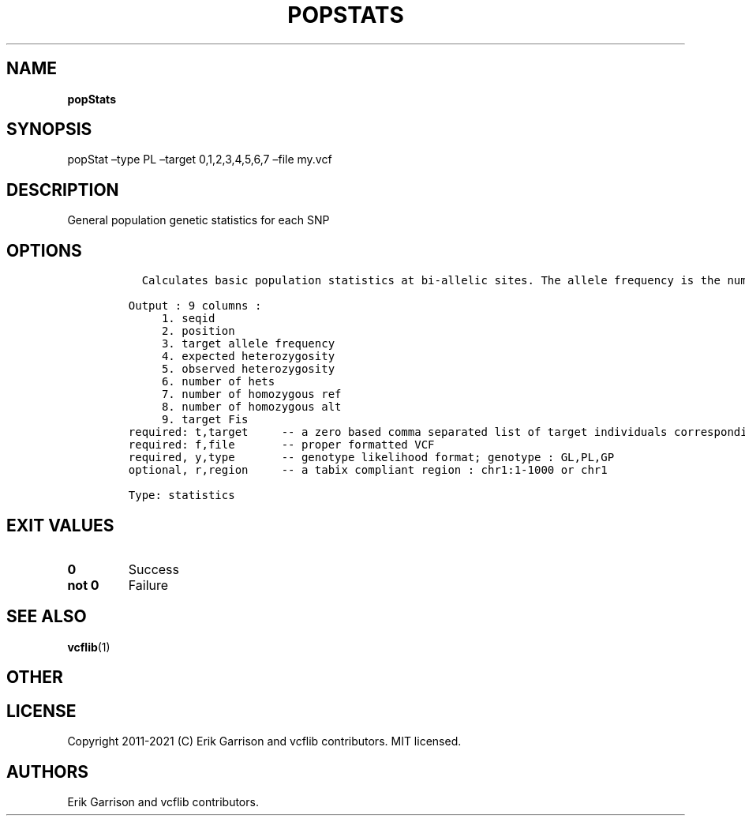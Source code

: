 .\" Automatically generated by Pandoc 2.7.3
.\"
.TH "POPSTATS" "1" "" "popStats (vcflib)" "popStats (VCF statistics)"
.hy
.SH NAME
.PP
\f[B]popStats\f[R]
.SH SYNOPSIS
.PP
popStat \[en]type PL \[en]target 0,1,2,3,4,5,6,7 \[en]file my.vcf
.SH DESCRIPTION
.PP
General population genetic statistics for each SNP
.SH OPTIONS
.IP
.nf
\f[C]



  Calculates basic population statistics at bi-allelic sites. The allele frequency is the number of non-reference alleles divided by the total number of alleles.  The expected hetrozygosity is 2*p*q, where p is the non-reference allele frequency and q is 1-p.  The observed heterozgosity is the fraction of 0/1 genotypes out of all genotypes.  The inbreeding coefficient, Fis, is the relative heterozygosity of each individual vs. compared to the target group. 

Output : 9 columns :                 
     1. seqid                        
     2. position                     
     3. target allele frequency      
     4. expected heterozygosity      
     5. observed heterozygosity      
     6. number of hets               
     7. number of homozygous ref     
     8. number of homozygous alt     
     9. target Fis                   
required: t,target     -- a zero based comma separated list of target individuals corresponding to VCF columns        
required: f,file       -- proper formatted VCF                                                                        
required, y,type       -- genotype likelihood format; genotype : GL,PL,GP                                             
optional, r,region     -- a tabix compliant region : chr1:1-1000 or chr1                                              

Type: statistics

\f[R]
.fi
.SH EXIT VALUES
.TP
.B \f[B]0\f[R]
Success
.TP
.B \f[B]not 0\f[R]
Failure
.SH SEE ALSO
.PP
\f[B]vcflib\f[R](1)
.SH OTHER
.SH LICENSE
.PP
Copyright 2011-2021 (C) Erik Garrison and vcflib contributors.
MIT licensed.
.SH AUTHORS
Erik Garrison and vcflib contributors.
